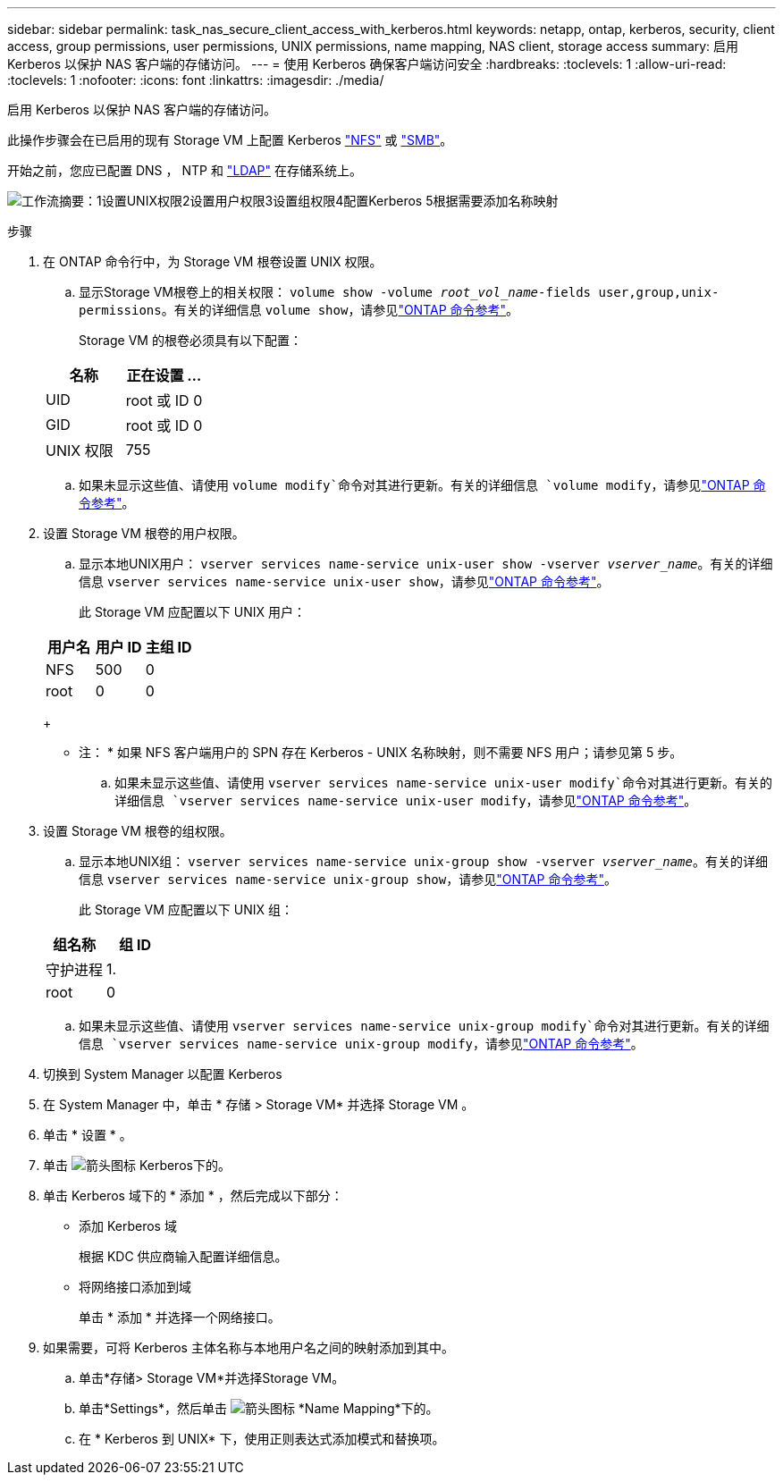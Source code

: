 ---
sidebar: sidebar 
permalink: task_nas_secure_client_access_with_kerberos.html 
keywords: netapp, ontap, kerberos, security, client access, group permissions, user permissions, UNIX permissions, name mapping, NAS client, storage access 
summary: 启用 Kerberos 以保护 NAS 客户端的存储访问。 
---
= 使用 Kerberos 确保客户端访问安全
:hardbreaks:
:toclevels: 1
:allow-uri-read: 
:toclevels: 1
:nofooter: 
:icons: font
:linkattrs: 
:imagesdir: ./media/


[role="lead"]
启用 Kerberos 以保护 NAS 客户端的存储访问。

此操作步骤会在已启用的现有 Storage VM 上配置 Kerberos link:task_nas_enable_linux_nfs.html["NFS"] 或 link:task_nas_enable_windows_smb.html["SMB"]。

开始之前，您应已配置 DNS ， NTP 和 link:task_nas_provide_client_access_with_name_services.html["LDAP"] 在存储系统上。

image:workflow_nas_secure_client_access_with_kerberos.gif["工作流摘要：1设置UNIX权限2设置用户权限3设置组权限4配置Kerberos 5根据需要添加名称映射"]

.步骤
. 在 ONTAP 命令行中，为 Storage VM 根卷设置 UNIX 权限。
+
.. 显示Storage VM根卷上的相关权限： `volume show -volume _root_vol_name_-fields user,group,unix-permissions`。有关的详细信息 `volume show`，请参见link:https://docs.netapp.com/us-en/ontap-cli/volume-show.html["ONTAP 命令参考"^]。
+
Storage VM 的根卷必须具有以下配置：

+
[cols="2"]
|===
| 名称 | 正在设置 ... 


| UID | root 或 ID 0 


| GID | root 或 ID 0 


| UNIX 权限 | 755 
|===
.. 如果未显示这些值、请使用 `volume modify`命令对其进行更新。有关的详细信息 `volume modify`，请参见link:https://docs.netapp.com/us-en/ontap-cli/volume-modify.html["ONTAP 命令参考"^]。


. 设置 Storage VM 根卷的用户权限。
+
.. 显示本地UNIX用户： `vserver services name-service unix-user show -vserver _vserver_name_`。有关的详细信息 `vserver services name-service unix-user show`，请参见link:https://docs.netapp.com/us-en/ontap-cli/vserver-services-name-service-unix-user-show.html["ONTAP 命令参考"^]。
+
此 Storage VM 应配置以下 UNIX 用户：

+
[cols="3"]
|===
| 用户名 | 用户 ID | 主组 ID 


| NFS | 500 | 0 


| root | 0 | 0 
|===
+
* 注： * 如果 NFS 客户端用户的 SPN 存在 Kerberos - UNIX 名称映射，则不需要 NFS 用户；请参见第 5 步。

.. 如果未显示这些值、请使用 `vserver services name-service unix-user modify`命令对其进行更新。有关的详细信息 `vserver services name-service unix-user modify`，请参见link:https://docs.netapp.com/us-en/ontap-cli/vserver-services-name-service-unix-user-modify.html["ONTAP 命令参考"^]。


. 设置 Storage VM 根卷的组权限。
+
.. 显示本地UNIX组： `vserver services name-service unix-group show -vserver _vserver_name_`。有关的详细信息 `vserver services name-service unix-group show`，请参见link:https://docs.netapp.com/us-en/ontap-cli/vserver-services-name-service-unix-group-show.html["ONTAP 命令参考"^]。
+
此 Storage VM 应配置以下 UNIX 组：

+
[cols="2"]
|===
| 组名称 | 组 ID 


| 守护进程 | 1. 


| root | 0 
|===
.. 如果未显示这些值、请使用 `vserver services name-service unix-group modify`命令对其进行更新。有关的详细信息 `vserver services name-service unix-group modify`，请参见link:https://docs.netapp.com/us-en/ontap-cli/vserver-services-name-service-unix-group-modify.html["ONTAP 命令参考"^]。


. 切换到 System Manager 以配置 Kerberos
. 在 System Manager 中，单击 * 存储 > Storage VM* 并选择 Storage VM 。
. 单击 * 设置 * 。
. 单击 image:icon_arrow.gif["箭头图标"] Kerberos下的。
. 单击 Kerberos 域下的 * 添加 * ，然后完成以下部分：
+
** 添加 Kerberos 域
+
根据 KDC 供应商输入配置详细信息。

** 将网络接口添加到域
+
单击 * 添加 * 并选择一个网络接口。



. 如果需要，可将 Kerberos 主体名称与本地用户名之间的映射添加到其中。
+
.. 单击*存储> Storage VM*并选择Storage VM。
.. 单击*Settings*，然后单击 image:icon_arrow.gif["箭头图标"] *Name Mapping*下的。
.. 在 * Kerberos 到 UNIX* 下，使用正则表达式添加模式和替换项。



